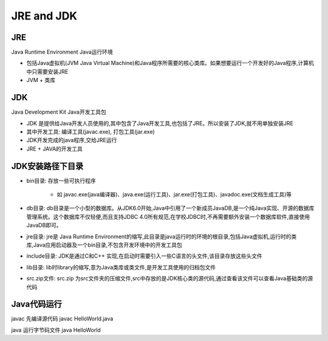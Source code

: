 ===========================================
JRE and JDK
===========================================

JRE
=================

Java Runtime Environment Java运行环境

- 包括Java虚拟机(JVM Java Virtual Machine)和Java程序所需要的核心类库。如果想要运行一个开发好的Java程序,计算机中只需要安装JRE

- JVM + 类库

JDK
======================

Java Development Kit Java开发工具包

- JDK 是提供给Java开发人员使用的,其中包含了Java开发工具,也包括了JRE。所以安装了JDK,就不用单独安装JRE
- 其中开发工具: 编译工具(javac.exe), 打包工具(jar.exe)
- JDK开发完成的java程序,交给JRE运行
- JRE + JAVA的开发工具

JDK安装路径下目录
======================

- bin目录: 存放一些可执行程序
 
   - 如 javac.exe(java编译器)、java.exe(运行工具)、jar.exe(打包工具)、javadoc.exe(文档生成工具)等

- db目录: db目录是一个小型的数据库。从JDK6.0开始,Java中引用了一个新成员JavaDB,是一个纯Java实现、开源的数据库管理系统。这个数据库不仅轻便,而且支持JDBC 4.0所有规范,在学校JDBC时,不再需要额外安装一个数据库软件,直接使用JavaDB即可。

- jre目录: jre是 Java Runtime Environment的缩写,此目录是java运行时的环境的根目录,包括Java虚拟机,运行时的类库,Java应用启动器及一个bin目录,不包含开发环境中的开发工具包

- include目录: JDK是通过C和C++ 实现,在启动时需要引入一些C语言的头文件,该目录存放这些头文件

- lib目录: lib时library的缩写,意为Java类库或类文件,是开发工具使用的归档包文件

- src.zip文件: src.zip 为src文件夹的压缩文件,src中存放的是JDK核心类的源代码,通过查看该文件可以查看Java基础类的源代码

Java代码运行
====================

javac 先编译源代码 javac HelloWorld.java 

java 运行字节码文件 java HelloWorld 

